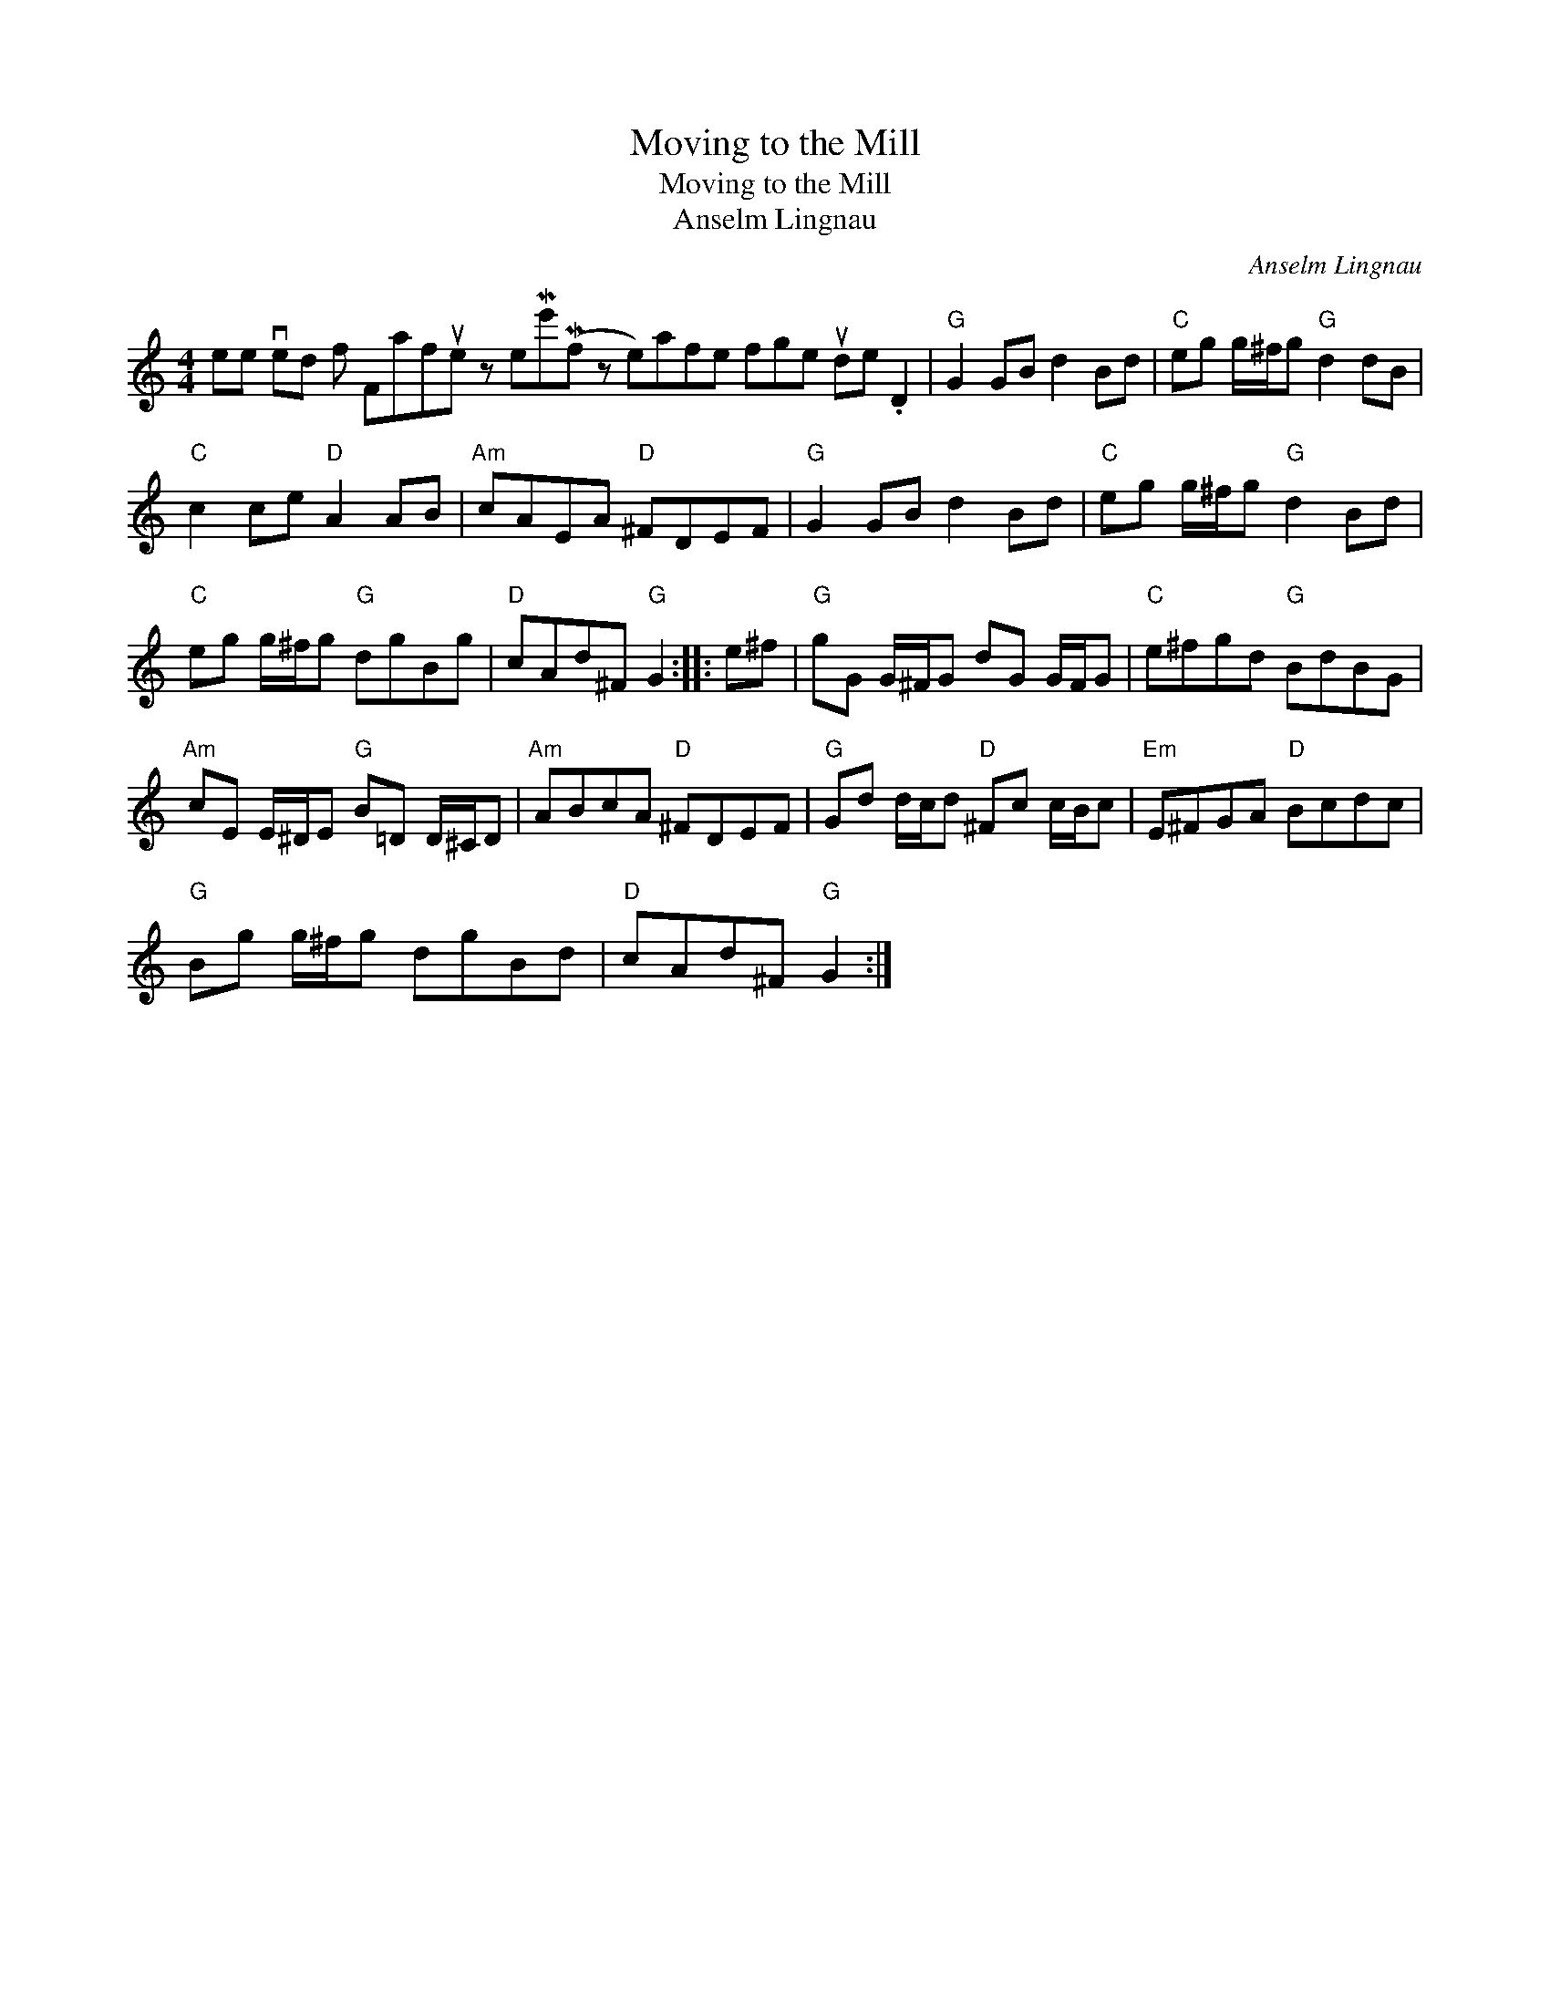 X:1
T:Moving to the Mill
T:Moving to the Mill
T:Anselm Lingnau
C:Anselm Lingnau
L:1/8
M:4/4
K:C
V:1 treble 
V:1
 ee ved f Fafue z eMe'(Mf z e)afe fge ude .D2 |"G" G2 GB d2 Bd |"C" eg g/^f/g"G" d2 dB | %3
"C" c2 ce"D" A2 AB |"Am" cAEA"D" ^FDEF |"G" G2 GB d2 Bd |"C" eg g/^f/g"G" d2 Bd | %7
"C" eg g/^f/g"G" dgBg |"D" cAd^F"G" G2 :: e^f |"G" gG G/^F/G dG G/F/G |"C" e^fgd"G" BdBG | %12
"Am" cE E/^D/E"G" B=D D/^C/D |"Am" ABcA"D" ^FDEF |"G" Gd d/c/d"D" ^Fc c/B/c |"Em" E^FGA"D" Bcdc | %16
"G" Bg g/^f/g dgBd |"D" cAd^F"G" G2 :| %18

